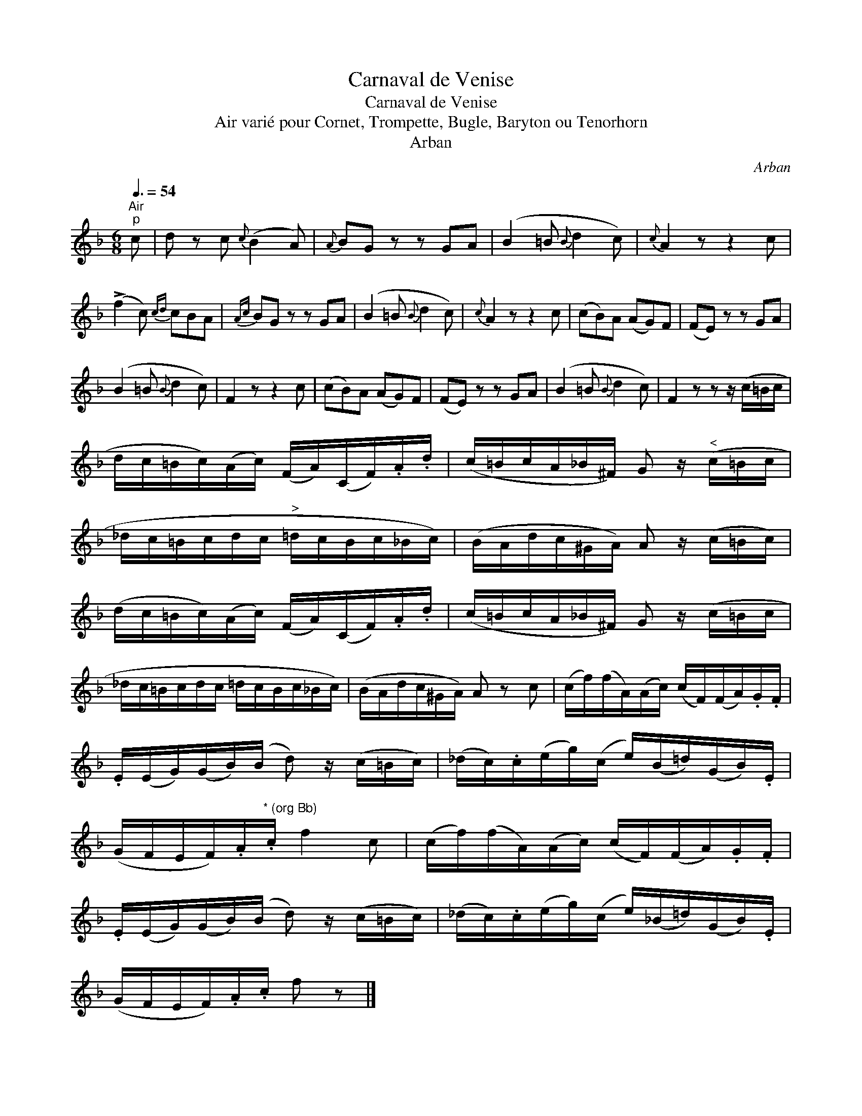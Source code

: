 X:1
T:Carnaval de Venise
T:Carnaval de Venise
T:Air vari\'e pour Cornet, Trompette, Bugle, Baryton ou Tenorhorn
T:Arban
C:Arban
L:1/8
Q:3/8=54
M:6/8
K:F
V:1 treble 
V:1
"^Air""^p" c | d z c{c} (B2 A) |{A} BG z z GA | (B2 =B{B} d2 c) |{c} A2 z z2 c | %5
 (!>!f2 c){cd} cBA |{Ac} BG z z GA | (B2 =B{B} d2 c) |{c} A2 z z2 c | (cB)A (AG)F | (FE) z z GA | %11
 (B2 =B{B} d2 c) | F2 z z2 c | (cB)A (AG)F | (FE) z z GA | (B2 =B{B} d2 c) | F2 z z z/ (c/=B/c/ | %17
 d/c/=B/c/)(A/c/) (F/A/)(C/F/).A/.d/ | (c/=B/c/A/_B/^F/) G z/"^<" (c/=B/c/ | %19
 _d/c/=B/c/d/c/"^>" =d/c/B/c/_B/c/) | (B/A/d/c/^G/A/) A z/ (c/=B/c/) | %21
 (d/c/=B/c/)(A/c/) (F/A/)(C/F/).A/.d/ | (c/=B/c/A/_B/^F/) G z/ (c/=B/c/ | %23
 _d/c/=B/c/d/c/ =d/c/B/c/_B/c/) | (B/A/d/c/^G/A/) A z c | (c/f/)(f/A/)(A/c/) (c/F/)(F/A/).G/.F/ | %26
 .E/(E/G/)(G/B/)(B/ d) z/ (c/=B/c/) | (_d/c/).c/(e/g/)(c/ e/)(B/=d/)(G/B/).E/ | %28
 (G/F/E/F/).A/"^* (org Bb)".c/ f2 c | (c/f/)(f/A/)(A/c/) (c/F/)(F/A/).G/.F/ | %30
 .E/(E/G/)(G/B/)(B/ d) z/ (c/=B/c/) | (_d/c/).c/(e/g/)(c/ e/)(_B/=d/)(G/B/).E/ | %32
 (G/F/E/F/).A/.c/ f z |] %33

